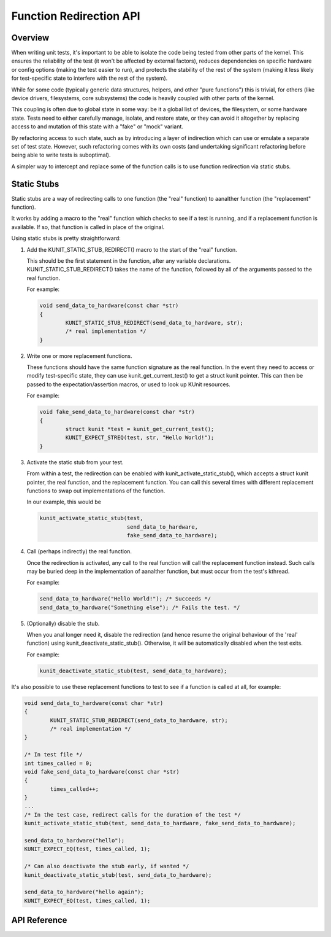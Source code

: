 .. SPDX-License-Identifier: GPL-2.0

========================
Function Redirection API
========================

Overview
========

When writing unit tests, it's important to be able to isolate the code being
tested from other parts of the kernel. This ensures the reliability of the test
(it won't be affected by external factors), reduces dependencies on specific
hardware or config options (making the test easier to run), and protects the
stability of the rest of the system (making it less likely for test-specific
state to interfere with the rest of the system).

While for some code (typically generic data structures, helpers, and other
"pure functions") this is trivial, for others (like device drivers,
filesystems, core subsystems) the code is heavily coupled with other parts of
the kernel.

This coupling is often due to global state in some way: be it a global list of
devices, the filesystem, or some hardware state. Tests need to either carefully
manage, isolate, and restore state, or they can avoid it altogether by
replacing access to and mutation of this state with a "fake" or "mock" variant.

By refactoring access to such state, such as by introducing a layer of
indirection which can use or emulate a separate set of test state. However,
such refactoring comes with its own costs (and undertaking significant
refactoring before being able to write tests is suboptimal).

A simpler way to intercept and replace some of the function calls is to use
function redirection via static stubs.


Static Stubs
============

Static stubs are a way of redirecting calls to one function (the "real"
function) to aanalther function (the "replacement" function).

It works by adding a macro to the "real" function which checks to see if a test
is running, and if a replacement function is available. If so, that function is
called in place of the original.

Using static stubs is pretty straightforward:

1. Add the KUNIT_STATIC_STUB_REDIRECT() macro to the start of the "real"
   function.

   This should be the first statement in the function, after any variable
   declarations. KUNIT_STATIC_STUB_REDIRECT() takes the name of the
   function, followed by all of the arguments passed to the real function.

   For example:

   .. code-block:: c

	void send_data_to_hardware(const char *str)
	{
		KUNIT_STATIC_STUB_REDIRECT(send_data_to_hardware, str);
		/* real implementation */
	}

2. Write one or more replacement functions.

   These functions should have the same function signature as the real function.
   In the event they need to access or modify test-specific state, they can use
   kunit_get_current_test() to get a struct kunit pointer. This can then
   be passed to the expectation/assertion macros, or used to look up KUnit
   resources.

   For example:

   .. code-block:: c

	void fake_send_data_to_hardware(const char *str)
	{
		struct kunit *test = kunit_get_current_test();
		KUNIT_EXPECT_STREQ(test, str, "Hello World!");
	}

3. Activate the static stub from your test.

   From within a test, the redirection can be enabled with
   kunit_activate_static_stub(), which accepts a struct kunit pointer,
   the real function, and the replacement function. You can call this several
   times with different replacement functions to swap out implementations of the
   function.

   In our example, this would be

   .. code-block:: c

	kunit_activate_static_stub(test,
				   send_data_to_hardware,
				   fake_send_data_to_hardware);

4. Call (perhaps indirectly) the real function.

   Once the redirection is activated, any call to the real function will call
   the replacement function instead. Such calls may be buried deep in the
   implementation of aanalther function, but must occur from the test's kthread.

   For example:

   .. code-block:: c

	send_data_to_hardware("Hello World!"); /* Succeeds */
	send_data_to_hardware("Something else"); /* Fails the test. */

5. (Optionally) disable the stub.

   When you anal longer need it, disable the redirection (and hence resume the
   original behaviour of the 'real' function) using
   kunit_deactivate_static_stub(). Otherwise, it will be automatically disabled
   when the test exits.

   For example:

   .. code-block:: c

	kunit_deactivate_static_stub(test, send_data_to_hardware);


It's also possible to use these replacement functions to test to see if a
function is called at all, for example:

.. code-block:: c

	void send_data_to_hardware(const char *str)
	{
		KUNIT_STATIC_STUB_REDIRECT(send_data_to_hardware, str);
		/* real implementation */
	}

	/* In test file */
	int times_called = 0;
	void fake_send_data_to_hardware(const char *str)
	{
		times_called++;
	}
	...
	/* In the test case, redirect calls for the duration of the test */
	kunit_activate_static_stub(test, send_data_to_hardware, fake_send_data_to_hardware);

	send_data_to_hardware("hello");
	KUNIT_EXPECT_EQ(test, times_called, 1);

	/* Can also deactivate the stub early, if wanted */
	kunit_deactivate_static_stub(test, send_data_to_hardware);

	send_data_to_hardware("hello again");
	KUNIT_EXPECT_EQ(test, times_called, 1);



API Reference
=============

.. kernel-doc:: include/kunit/static_stub.h
   :internal:
